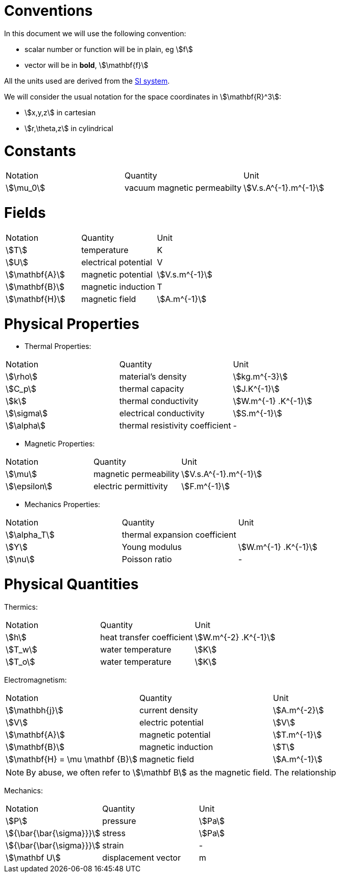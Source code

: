 = Conventions

In this document we will use the following convention:

* scalar number or function will be in plain, eg stem:[f]
* vector will be in **bold**, stem:[\mathbf{f}]

All the units used are derived from the https://en.wikipedia.org/wiki/International_System_of_Units[SI system].

We will consider the usual notation for the space coordinates in   stem:[\mathbf{R}^3]:

* stem:[x,y,z] in cartesian
* stem:[r,\theta,z] in cylindrical

= Constants

|===
^|Notation ^|Quantity ^|Unit
|stem:[\mu_0]      |vacuum magnetic permeabilty             |stem:[V.s.A^{-1}.m^{-1}]
|===

= Fields

|===
^|Notation ^|Quantity ^|Unit
|stem:[T]      |temperature        |K
|stem:[U]      |electrical potential|V

|stem:[\mathbf{A}] |magnetic potential |stem:[V.s.m^{-1}]
|stem:[\mathbf{B}] |magnetic induction | T
|stem:[\mathbf{H}] |magnetic field |stem:[A.m^{-1}]
|===

= Physical Properties

* Thermal Properties:

|===
^|Notation ^|Quantity ^|Unit
|stem:[\rho] |material's density |stem:[kg.m^{-3}]
|stem:[C_p]   |thermal capacity   |stem:[J.K^{-1}]
|stem:[k]      |thermal conductivity |stem:[W.m^{-1} .K^{-1}]
|stem:[\sigma] |electrical conductivity |stem:[S.m^{-1}]
|stem:[\alpha] |thermal resistivity coefficient |-
|===

* Magnetic Properties:

|===
^|Notation ^|Quantity ^|Unit
|stem:[\mu]    | magnetic permeability |stem:[V.s.A^{-1}.m^{-1}]
|stem:[\epsilon] | electric permittivity |stem:[F.m^{-1}]
|===

* Mechanics Properties:

|===
^|Notation ^|Quantity ^|Unit
|stem:[\alpha_T] |thermal expansion coefficient |
|stem:[Y]      |Young modulus |stem:[W.m^{-1} .K^{-1}]
|stem:[\nu]    |Poisson ratio |-
|===

= Physical Quantities

Thermics:

|===
^|Notation ^|Quantity ^|Unit
|stem:[h] |heat transfer coefficient |stem:[W.m^{-2} .K^{-1}]
|stem:[T_w] |water temperature |stem:[K]
|stem:[T_o] |water temperature |stem:[K]
|===

Electromagnetism:

|===
^|Notation ^|Quantity ^|Unit
|stem:[\mathbh{j}] |current density |stem:[A.m^{-2}]
|stem:[V] |electric potential |stem:[V]
|stem:[\mathbf{A}] |magnetic potential |stem:[T.m^{-1}]
|stem:[\mathbf{B}] |magnetic induction |stem:[T]
|stem:[\mathbf{H} = \mu \mathbf {B}] |magnetic field |stem:[A.m^{-1}]
|===

[NOTE]
====
By abuse, we often refer to stem:[\mathbf B] as the magnetic field.
The relationship
====

Mechanics:

|===
^|Notation ^|Quantity ^|Unit
| stem:[P] | pressure |stem:[Pa]
| stem:[{\bar{\bar{\sigma}}}] | stress |stem:[Pa]
| stem:[{\bar{\bar{\sigma}}}] | strain |-
| stem:[\mathbf U] | displacement vector |m 
|===
